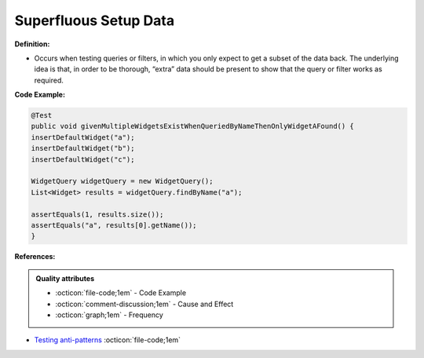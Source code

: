 Superfluous Setup Data
^^^^^
**Definition:**

* Occurs when testing queries or filters, in which you only expect to get a subset of the data back. The underlying idea is that, in order to be thorough, “extra” data should be present to show that the query or filter works as required.


**Code Example:**

.. code-block:: java

  @Test
  public void givenMultipleWidgetsExistWhenQueriedByNameThenOnlyWidgetAFound() {
  insertDefaultWidget("a");
  insertDefaultWidget("b");
  insertDefaultWidget("c");
  
  WidgetQuery widgetQuery = new WidgetQuery();
  List<Widget> results = widgetQuery.findByName("a");
  
  assertEquals(1, results.size());
  assertEquals("a", results[0].getName());
  }

**References:**

.. admonition:: Quality attributes

    * :octicon:`file-code;1em` -  Code Example
    * :octicon:`comment-discussion;1em` -  Cause and Effect
    * :octicon:`graph;1em` -  Frequency

* `Testing anti-patterns <https://medium.com/jameskbride/testing-anti-patterns-b5ffc1612b8b>`_ :octicon:`file-code;1em`

